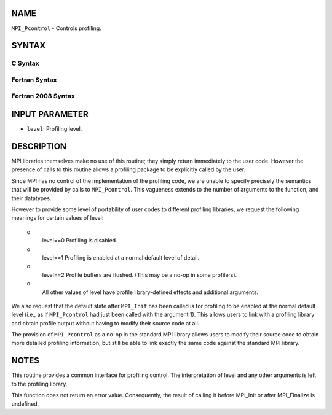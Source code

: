 NAME
----

``MPI_Pcontrol`` - Controls profiling.

SYNTAX
------

C Syntax
~~~~~~~~
.. code-block:: c
   :linenos:

   #include <mpi.h>
   int MPI_Pcontrol(const int level, ... )

Fortran Syntax
~~~~~~~~~~~~~~
.. code-block:: fortran
   :linenos:

   USE MPI
   ! or the older form: INCLUDE 'mpif.h'
   MPI_PCONTROL(LEVEL)
   	INTEGER	LEVEL

Fortran 2008 Syntax
~~~~~~~~~~~~~~~~~~~
.. code-block:: fortran
   :linenos:

   USE mpi_f08
   MPI_Pcontrol(level)
   	INTEGER, INTENT(IN) :: level

INPUT PARAMETER
---------------
* ``level``: Profiling level.

DESCRIPTION
-----------

MPI libraries themselves make no use of this routine; they simply return
immediately to the user code. However the presence of calls to this
routine allows a profiling package to be explicitly called by the user.

Since MPI has no control of the implementation of the profiling code, we
are unable to specify precisely the semantics that will be provided by
calls to ``MPI_Pcontrol``. This vagueness extends to the number of arguments
to the function, and their datatypes.

However to provide some level of portability of user codes to different
profiling libraries, we request the following meanings for certain
values of level:

 o
   level==0 Profiling is disabled.

 o
   level==1 Profiling is enabled at a normal default level of detail.

 o
   level==2 Profile buffers are flushed. (This may be a no-op in some
   profilers).

 o
   All other values of level have profile library-defined effects and
   additional arguments.

We also request that the default state after ``MPI_Init`` has been called is
for profiling to be enabled at the normal default level (i.e., as if
``MPI_Pcontrol`` had just been called with the argument 1). This allows
users to link with a profiling library and obtain profile output without
having to modify their source code at all.

The provision of ``MPI_Pcontrol`` as a no-op in the standard MPI library
allows users to modify their source code to obtain more detailed
profiling information, but still be able to link exactly the same code
against the standard MPI library.

NOTES
-----

This routine provides a common interface for profiling control. The
interpretation of level and any other arguments is left to the profiling
library.

This function does not return an error value. Consequently, the result
of calling it before MPI_Init or after MPI_Finalize is undefined.
